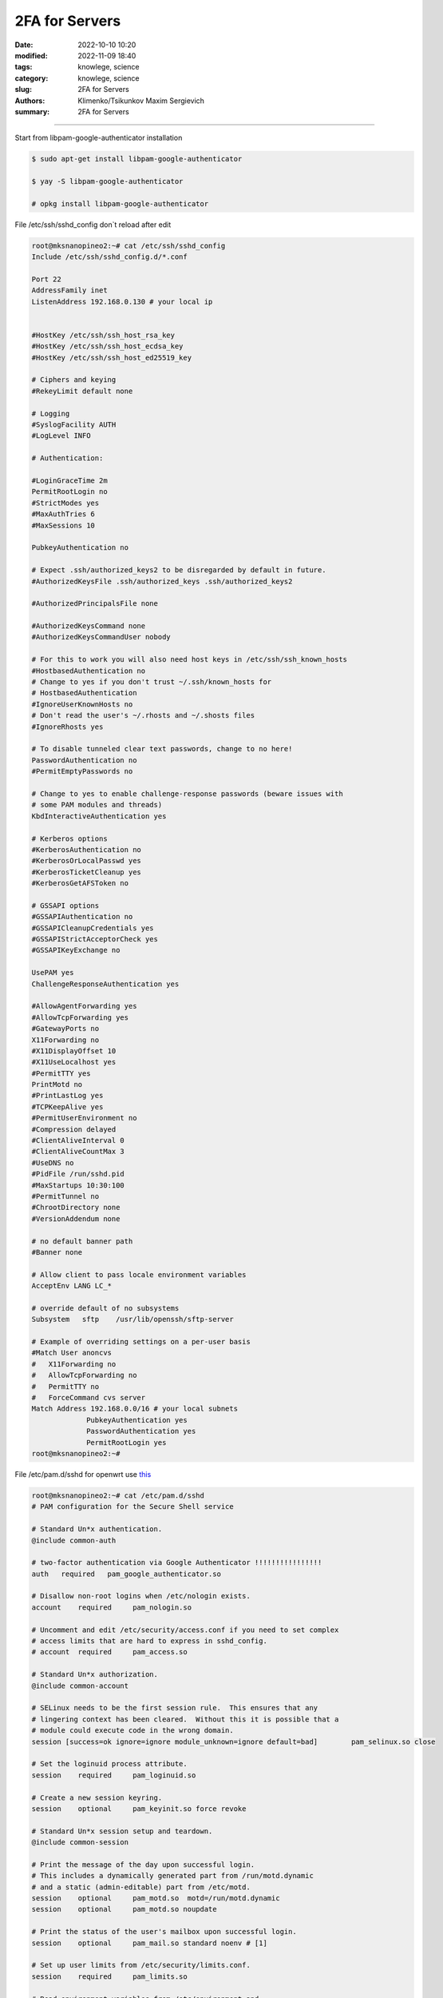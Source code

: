 2FA for Servers
###############

:date: 2022-10-10 10:20
:modified: 2022-11-09 18:40
:tags: knowlege, science
:category: knowlege, science
:slug: 2FA for Servers
:authors: Klimenko/Tsikunkov Maxim Sergievich
:summary: 2FA for Servers

###############

Start from libpam-google-authenticator installation

..  code-block:: shell

    $ sudo apt-get install libpam-google-authenticator

    $ yay -S libpam-google-authenticator

    # opkg install libpam-google-authenticator


File /etc/ssh/sshd_config don`t reload after edit

..  code-block:: shell

    root@mksnanopineo2:~# cat /etc/ssh/sshd_config
    Include /etc/ssh/sshd_config.d/*.conf

    Port 22
    AddressFamily inet
    ListenAddress 192.168.0.130 # your local ip
    

    #HostKey /etc/ssh/ssh_host_rsa_key
    #HostKey /etc/ssh/ssh_host_ecdsa_key
    #HostKey /etc/ssh/ssh_host_ed25519_key

    # Ciphers and keying
    #RekeyLimit default none

    # Logging
    #SyslogFacility AUTH
    #LogLevel INFO

    # Authentication:

    #LoginGraceTime 2m
    PermitRootLogin no
    #StrictModes yes
    #MaxAuthTries 6
    #MaxSessions 10

    PubkeyAuthentication no

    # Expect .ssh/authorized_keys2 to be disregarded by default in future.
    #AuthorizedKeysFile	.ssh/authorized_keys .ssh/authorized_keys2

    #AuthorizedPrincipalsFile none

    #AuthorizedKeysCommand none
    #AuthorizedKeysCommandUser nobody

    # For this to work you will also need host keys in /etc/ssh/ssh_known_hosts
    #HostbasedAuthentication no
    # Change to yes if you don't trust ~/.ssh/known_hosts for
    # HostbasedAuthentication
    #IgnoreUserKnownHosts no
    # Don't read the user's ~/.rhosts and ~/.shosts files
    #IgnoreRhosts yes

    # To disable tunneled clear text passwords, change to no here!
    PasswordAuthentication no
    #PermitEmptyPasswords no

    # Change to yes to enable challenge-response passwords (beware issues with
    # some PAM modules and threads)
    KbdInteractiveAuthentication yes

    # Kerberos options
    #KerberosAuthentication no
    #KerberosOrLocalPasswd yes
    #KerberosTicketCleanup yes
    #KerberosGetAFSToken no

    # GSSAPI options
    #GSSAPIAuthentication no
    #GSSAPICleanupCredentials yes
    #GSSAPIStrictAcceptorCheck yes
    #GSSAPIKeyExchange no

    UsePAM yes
    ChallengeResponseAuthentication yes

    #AllowAgentForwarding yes
    #AllowTcpForwarding yes
    #GatewayPorts no
    X11Forwarding no
    #X11DisplayOffset 10
    #X11UseLocalhost yes
    #PermitTTY yes
    PrintMotd no
    #PrintLastLog yes
    #TCPKeepAlive yes
    #PermitUserEnvironment no
    #Compression delayed
    #ClientAliveInterval 0
    #ClientAliveCountMax 3
    #UseDNS no
    #PidFile /run/sshd.pid
    #MaxStartups 10:30:100
    #PermitTunnel no
    #ChrootDirectory none
    #VersionAddendum none

    # no default banner path
    #Banner none

    # Allow client to pass locale environment variables
    AcceptEnv LANG LC_*

    # override default of no subsystems
    Subsystem	sftp	/usr/lib/openssh/sftp-server

    # Example of overriding settings on a per-user basis
    #Match User anoncvs
    #	X11Forwarding no
    #	AllowTcpForwarding no
    #	PermitTTY no
    #	ForceCommand cvs server
    Match Address 192.168.0.0/16 # your local subnets
		 PubkeyAuthentication yes
		 PasswordAuthentication yes
		 PermitRootLogin yes
    root@mksnanopineo2:~#


File /etc/pam.d/sshd for openwrt use `this`_

..  code-block:: shell

    root@mksnanopineo2:~# cat /etc/pam.d/sshd
    # PAM configuration for the Secure Shell service

    # Standard Un*x authentication.
    @include common-auth

    # two-factor authentication via Google Authenticator !!!!!!!!!!!!!!!!
    auth   required   pam_google_authenticator.so

    # Disallow non-root logins when /etc/nologin exists.
    account    required     pam_nologin.so

    # Uncomment and edit /etc/security/access.conf if you need to set complex
    # access limits that are hard to express in sshd_config.
    # account  required     pam_access.so

    # Standard Un*x authorization.
    @include common-account

    # SELinux needs to be the first session rule.  This ensures that any
    # lingering context has been cleared.  Without this it is possible that a
    # module could execute code in the wrong domain.
    session [success=ok ignore=ignore module_unknown=ignore default=bad]        pam_selinux.so close

    # Set the loginuid process attribute.
    session    required     pam_loginuid.so

    # Create a new session keyring.
    session    optional     pam_keyinit.so force revoke

    # Standard Un*x session setup and teardown.
    @include common-session

    # Print the message of the day upon successful login.
    # This includes a dynamically generated part from /run/motd.dynamic
    # and a static (admin-editable) part from /etc/motd.
    session    optional     pam_motd.so  motd=/run/motd.dynamic
    session    optional     pam_motd.so noupdate

    # Print the status of the user's mailbox upon successful login.
    session    optional     pam_mail.so standard noenv # [1]

    # Set up user limits from /etc/security/limits.conf.
    session    required     pam_limits.so

    # Read environment variables from /etc/environment and
    # /etc/security/pam_env.conf.
    session    required     pam_env.so # [1]
    # In Debian 4.0 (etch), locale-related environment variables were moved to
    # /etc/default/locale, so read that as well.
    session    required     pam_env.so user_readenv=1 envfile=/etc/default/locale

    # SELinux needs to intervene at login time to ensure that the process starts
    # in the proper default security context.  Only sessions which are intended
    # to run in the user's context should be run after this.
    session [success=ok ignore=ignore module_unknown=ignore default=bad]        pam_selinux.so open

    # Standard Un*x password updating.
    @include common-password
    root@mksnanopineo2:~#


Run command:

..  code-block:: shell

    $ google-authenticator

    blabla
    bla

    QR CODE



On your mobile device, open the `Google Authenticator`_ app, select + to add a new account. Then, select Scan a QR code, enabling you to scan the previously generated QR code. Scanning the QR code will show you the Linux virtual machine (VM) name, the user account, and a unique TOTP code that changes every 30 seconds.
    

.. _`Google Authenticator`: https://goteleport.com/blog/ssh-2fa-tutorial/

.. _`this`: https://openwrt.org/docs/guide-user/services/ssh/ssh.mfa.auth

Reload or restart sshd

..  code-block:: shell

    sudo systemctl restart sshd


End

